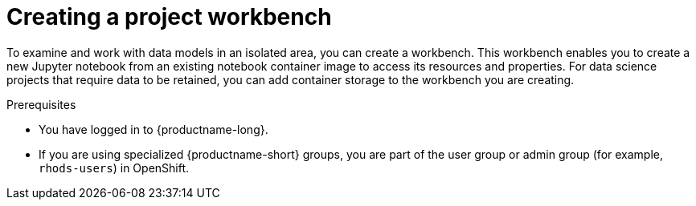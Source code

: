 :_module-type: PROCEDURE

[id="creating-a-project-workbench_{context}"]
= Creating a project workbench

[role='_abstract']
To examine and work with data models in an isolated area, you can create a workbench. This workbench enables you to create a new Jupyter notebook from an existing notebook container image to access its resources and properties. For data science projects that require data to be retained, you can add container storage to the workbench you are creating.

.Prerequisites
* You have logged in to {productname-long}.
ifndef::upstream[]
* If you are using specialized {productname-short} groups, you are part of the user group or admin group (for example, `rhods-users`) in OpenShift.
endif::[]
ifdef::upstream[]
* If you are using specialized {productname-short} groups, you are part of the user group or admin group (for example, `odh-users`) in OpenShift.
endiff::[]
* You have created a data science project that you can add a workbench to.

.Procedure
. From the {productname-short} dashboard, click *Data Science Projects*.
+
The *Data science projects* page opens.
. Click the name of the project that you want to add the workbench to.
+
The *Details* page for the project opens.
. Click *Create workbench* in the *Workbenches* section.
+
The *Create workbench* page opens.
. Configure the properties of the workbench you are creating.
.. Enter a *name* for your workbench.
.. Enter a *description* for your workbench.
.. Select the *notebook image* to use for your workbench server.
.. Select the *container size* for your server.
.. Optional: Select and specify values for any new *environment variables*.
.. Configure the storage for your {productname-short} cluster.
... Select *Create new persistent storage* to create storage that is retained after you log out of {productname-short}. Fill in the relevant fields to define the storage.
... Select *Use existing persistent storage* to reuse existing storage then select the storage from the *Persistent storage* list.
. Click *Create workbench*.

.Verification
* The workbench that you created appears on the *Details* page for the project.
* Any cluster storage that you associated with the workbench during the creation process appears on the *Details* page for the project.
* The *Status* column, located in the *Workbenches* section of the *Details* page, displays a status of *Starting* when the workbench server is starting, and *Running* when the workbench has successfully started.


//[role='_additional-resources']
//.Additional resources
